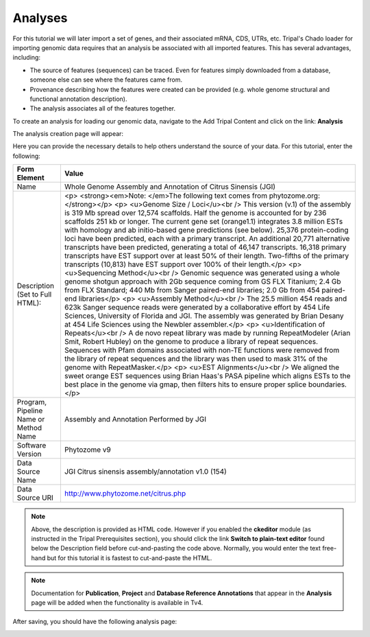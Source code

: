 Analyses
========


For this tutorial we will later import a set of genes, and their associated mRNA, CDS, UTRs, etc. Tripal's Chado loader for importing genomic data requires that an analysis be associated with all imported features. This has several advantages, including:

- The source of features (sequences) can be traced. Even for features simply downloaded from a database, someone else can see where the features came from.
- Provenance describing how the features were created can be provided (e.g. whole genome structural and functional annotation description).
- The analysis associates all of the features together.

To create an analysis for loading our genomic data, navigate to the Add Tripal Content and click on the link: **Analysis**

The analysis creation page will appear:

.. image:: analyses.1.png
.. image:: analyses.2.png

Here you can provide the necessary details to help others understand the source of your data. For this tutorial, enter the following:

.. csv-table::
  :header: "Form Element",	"Value"

  "Name", "Whole Genome Assembly and Annotation of Citrus Sinensis (JGI)"
  "Description (Set to Full HTML):", "<p> <strong><em>Note: </em>The following text comes from phytozome.org:</strong></p> <p> <u>Genome Size / Loci</u><br /> This version (v.1) of the assembly is 319 Mb spread over 12,574 scaffolds. Half the genome is accounted for by 236 scaffolds 251 kb or longer. The current gene set (orange1.1) integrates 3.8 million ESTs with homology and ab initio-based gene predictions (see below). 25,376 protein-coding loci have been predicted, each with a primary transcript. An additional 20,771 alternative transcripts have been predicted, generating a total of 46,147 transcripts. 16,318 primary transcripts have EST support over at least 50% of their length. Two-fifths of the primary transcripts (10,813) have EST support over 100% of their length.</p> <p> <u>Sequencing Method</u><br /> Genomic sequence was generated using a whole genome shotgun approach with 2Gb sequence coming from GS FLX Titanium; 2.4 Gb from FLX Standard; 440 Mb from Sanger paired-end libraries; 2.0 Gb from 454 paired-end libraries</p> <p> <u>Assembly Method</u><br /> The 25.5 million 454 reads and 623k Sanger sequence reads were generated by a collaborative effort by 454 Life Sciences, University of Florida and JGI. The assembly was generated by Brian Desany at 454 Life Sciences using the Newbler assembler.</p> <p> <u>Identification of Repeats</u><br /> A de novo repeat library was made by running RepeatModeler (Arian Smit, Robert Hubley) on the genome to produce a library of repeat sequences. Sequences with Pfam domains associated with non-TE functions were removed from the library of repeat sequences and the library was then used to mask 31% of the genome with RepeatMasker.</p> <p> <u>EST Alignments</u><br /> We aligned the sweet orange EST sequences using Brian Haas's PASA pipeline which aligns ESTs to the best place in the genome via gmap, then filters hits to ensure proper splice boundaries.</p>"
  "Program, Pipeline Name or Method Name", "Assembly and Annotation Performed by JGI"
  "Software Version", "Phytozome v9"
  "Data Source Name", "JGI Citrus sinensis assembly/annotation v1.0 (154)"
  "Data Source URI", "http://www.phytozome.net/citrus.php"

.. note::
  Above, the description is provided as HTML code.  However if you enabled the **ckeditor** module (as instructed in the Tripal Prerequisites section), you should click the link **Switch to plain-text editor** found below the Description field before cut-and-pasting the code above.  Normally, you would enter the text free-hand but for this tutorial it is fastest to cut-and-paste the HTML.

.. note::

  Documentation for **Publication**, **Project** and **Database Reference Annotations** that appear in the **Analysis** page will be added when the functionality is available in Tv4.

After saving, you should have the following analysis page:

.. image:: analyses.created_page.png
